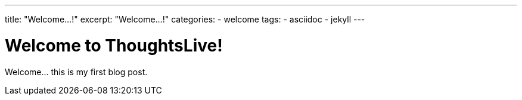 ---
title: "Welcome...!"
excerpt: "Welcome...!"
categories:
  - welcome
tags:
  - asciidoc
  - jekyll
---

= Welcome to ThoughtsLive!

Welcome... this is my first blog post.
